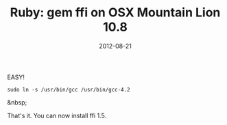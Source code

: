 #+TITLE: Ruby: gem ffi on OSX Mountain Lion 10.8
#+DATE: 2012-08-21
#+CATEGORIES: programming
#+TAGS: ruby ffi osx-10.8

EASY!

~sudo ln -s /usr/bin/gcc /usr/bin/gcc-4.2~

&nbsp;

That's it. You can now install ffi 1.5.

